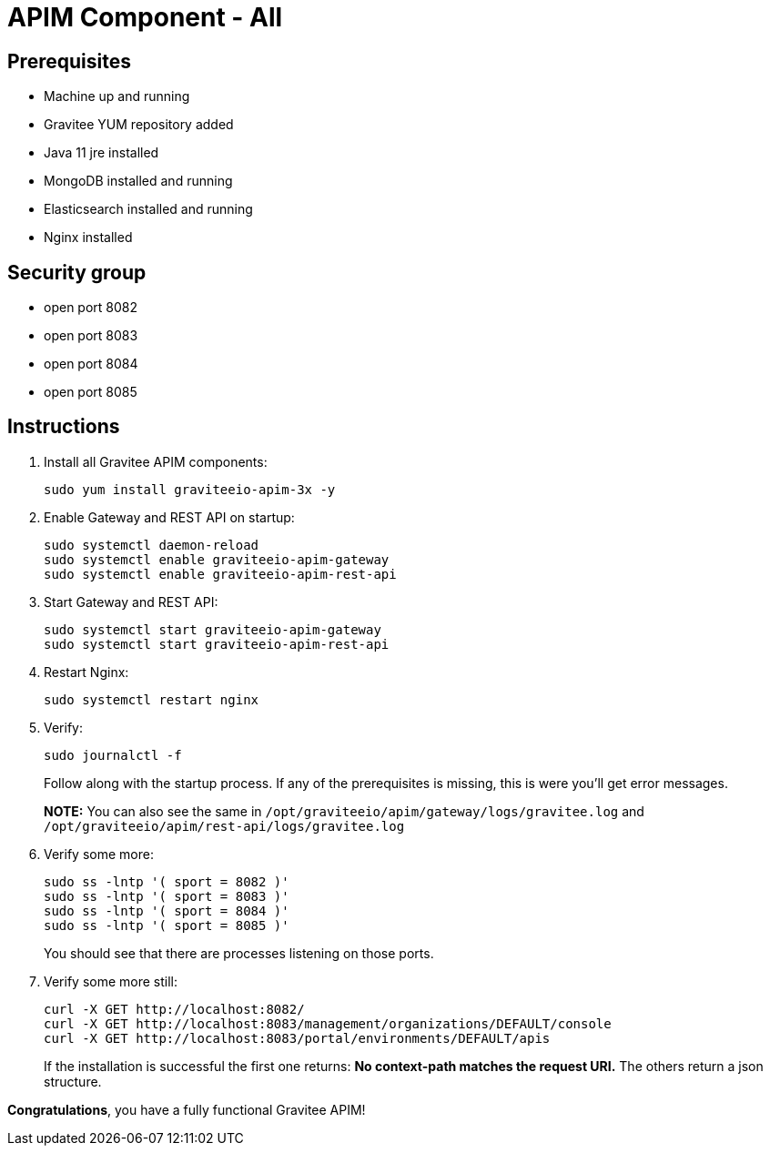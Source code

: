 = APIM Component - All
:page-sidebar: apim_3_x_sidebar
:page-permalink: apim/3.x/apim_installation_guide_amazon_all.html
:page-folder: apim/installation-guide/amazon
:page-liquid:
:page-layout: apim3x
:page-description: Gravitee.io API Management - Installation Guide - Amazon - All
:page-keywords: Gravitee.io, API Management, apim, guide, package, amazon, linux, aws, component, gateway, restapi, management, portal, ui
:page-toc: true

== Prerequisites
* Machine up and running
* Gravitee YUM repository added
* Java 11 jre installed
* MongoDB installed and running
* Elasticsearch installed and running
* Nginx installed

== Security group
* open port 8082
* open port 8083
* open port 8084
* open port 8085

== Instructions
. Install all Gravitee APIM components:
+
[source,bash]
----
sudo yum install graviteeio-apim-3x -y
----

. Enable Gateway and REST API on startup:
+
[source,bash]
----
sudo systemctl daemon-reload
sudo systemctl enable graviteeio-apim-gateway
sudo systemctl enable graviteeio-apim-rest-api
----

. Start Gateway and REST API:
+
[source,bash]
----
sudo systemctl start graviteeio-apim-gateway
sudo systemctl start graviteeio-apim-rest-api
----

. Restart Nginx:
+
[source,bash]
----
sudo systemctl restart nginx
----

. Verify:
+
[source,bash]
----
sudo journalctl -f
----
+
Follow along with the startup process. If any of the prerequisites is missing, this is were you'll get error messages.
+
**NOTE:** You can also see the same in `/opt/graviteeio/apim/gateway/logs/gravitee.log` and `/opt/graviteeio/apim/rest-api/logs/gravitee.log`

. Verify some more:
+
[source,bash]
----
sudo ss -lntp '( sport = 8082 )'
sudo ss -lntp '( sport = 8083 )'
sudo ss -lntp '( sport = 8084 )'
sudo ss -lntp '( sport = 8085 )'
----
+
You should see that there are processes listening on those ports.

. Verify some more still:
+
[source,bash]
----
curl -X GET http://localhost:8082/
curl -X GET http://localhost:8083/management/organizations/DEFAULT/console
curl -X GET http://localhost:8083/portal/environments/DEFAULT/apis
----
+
If the installation is successful the first one returns: **No context-path matches the request URI.** The others return a json structure.


**Congratulations**, you have a fully functional Gravitee APIM!
